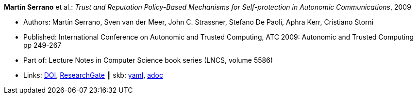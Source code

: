 *Martín Serrano* et al.: _Trust and Reputation Policy-Based Mechanisms for Self-protection in Autonomic Communications_, 2009

* Authors: Martín Serrano, Sven van der Meer, John C. Strassner, Stefano De Paoli, Aphra Kerr, Cristiano Storni
* Published: International Conference on Autonomic and Trusted Computing, ATC 2009: Autonomic and Trusted Computing pp 249-267
* Part of: Lecture Notes in Computer Science book series (LNCS, volume 5586)
* Links:
      link:https://doi.org/10.1007/978-3-642-02704-8_19[DOI],
      link:https://www.researchgate.net/publication/229031779_Trust_and_Reputation_Policy-Based_Mechanisms_for_Self-protection_in_Autonomic_Communications[ResearchGate]
    ┃ skb:
        link:https://github.com/vdmeer/skb/tree/master/data/library/inproceedings/2000/serrano-2009-atc.yaml[yaml],
        link:https://github.com/vdmeer/skb/tree/master/data/library/inproceedings/2000/serrano-2009-atc.adoc[adoc]
ifdef::local[]
    ┃ local:
        link:inproceedings/2000/serrano-2009-atc.pdf[PDF]
endif::[]

